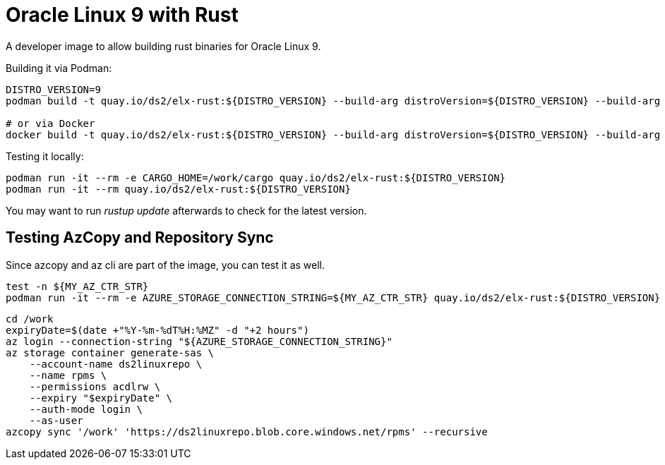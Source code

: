 = Oracle Linux 9 with Rust

A developer image to allow building rust binaries for Oracle Linux 9.

Building it via Podman:

[,shell]
----
DISTRO_VERSION=9
podman build -t quay.io/ds2/elx-rust:${DISTRO_VERSION} --build-arg distroVersion=${DISTRO_VERSION} --build-arg 'linuxDistro=oraclelinux' -f Containerfile .

# or via Docker
docker build -t quay.io/ds2/elx-rust:${DISTRO_VERSION} --build-arg distroVersion=${DISTRO_VERSION} --build-arg 'linuxDistro=oraclelinux' -f Containerfile .
----


Testing it locally:

[,shell]
----
podman run -it --rm -e CARGO_HOME=/work/cargo quay.io/ds2/elx-rust:${DISTRO_VERSION}
podman run -it --rm quay.io/ds2/elx-rust:${DISTRO_VERSION}
----

You may want to run _rustup update_ afterwards to check for the latest version.

== Testing AzCopy and Repository Sync

Since azcopy and az cli are part of the image, you can test it as well.

[,shell]
----
test -n ${MY_AZ_CTR_STR}
podman run -it --rm -e AZURE_STORAGE_CONNECTION_STRING=${MY_AZ_CTR_STR} quay.io/ds2/elx-rust:${DISTRO_VERSION}
----


[,shell]
----
cd /work
expiryDate=$(date +"%Y-%m-%dT%H:%MZ" -d "+2 hours")
az login --connection-string "${AZURE_STORAGE_CONNECTION_STRING}"
az storage container generate-sas \
    --account-name ds2linuxrepo \
    --name rpms \
    --permissions acdlrw \
    --expiry "$expiryDate" \
    --auth-mode login \
    --as-user
azcopy sync '/work' 'https://ds2linuxrepo.blob.core.windows.net/rpms' --recursive
----
